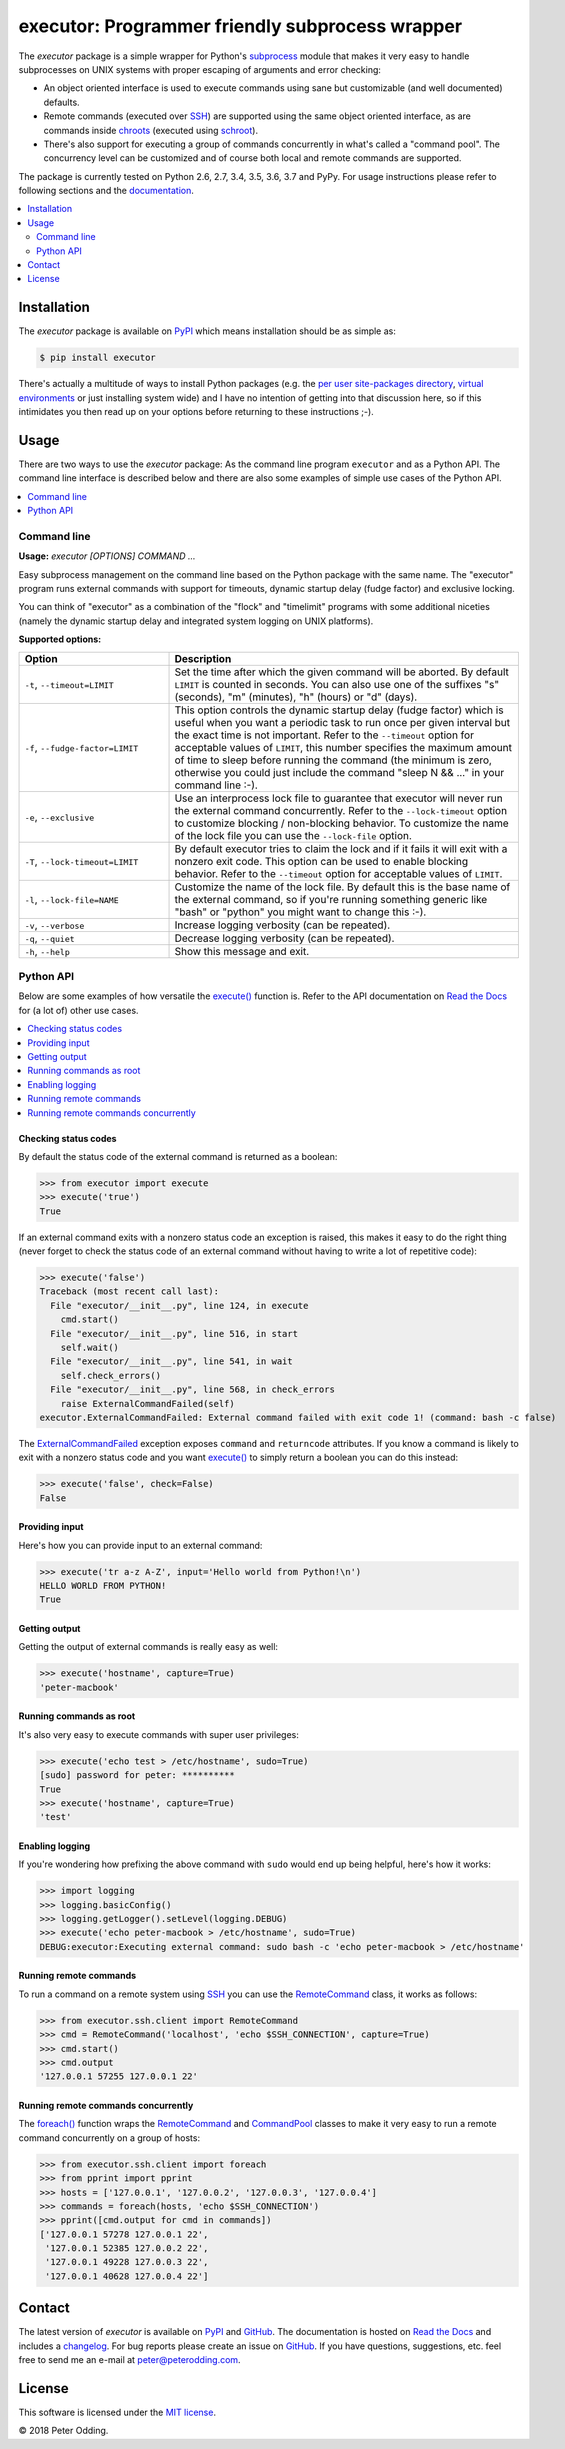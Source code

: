 executor: Programmer friendly subprocess wrapper
================================================

.. image:: https://travis-ci.org/xolox/python-executor.svg?branch=master
   :target: https://travis-ci.org/xolox/python-executor

.. image:: https://coveralls.io/repos/xolox/python-executor/badge.png?branch=master
   :target: https://coveralls.io/r/xolox/python-executor?branch=master

The `executor` package is a simple wrapper for Python's subprocess_ module
that makes it very easy to handle subprocesses on UNIX systems with proper
escaping of arguments and error checking:

- An object oriented interface is used to execute commands using sane but
  customizable (and well documented) defaults.

- Remote commands (executed over SSH_) are supported using the same object
  oriented interface, as are commands inside chroots_ (executed using
  schroot_).

- There's also support for executing a group of commands concurrently in
  what's called a "command pool". The concurrency level can be customized and
  of course both local and remote commands are supported.

The package is currently tested on Python 2.6, 2.7, 3.4, 3.5, 3.6, 3.7 and
PyPy. For usage instructions please refer to following sections and the
documentation_.

.. contents::
   :local:
   :depth: 2

Installation
------------

The `executor` package is available on PyPI_ which means installation should be
as simple as:

.. code-block:: sh

   $ pip install executor

There's actually a multitude of ways to install Python packages (e.g. the `per
user site-packages directory`_, `virtual environments`_ or just installing
system wide) and I have no intention of getting into that discussion here, so
if this intimidates you then read up on your options before returning to these
instructions ;-).

Usage
-----

There are two ways to use the `executor` package: As the command line program
``executor`` and as a Python API. The command line interface is described below
and there are also some examples of simple use cases of the Python API.

.. contents::
   :local:
   :depth: 1

Command line
~~~~~~~~~~~~

.. A DRY solution to avoid duplication of the `executor --help' text:
..
.. [[[cog
.. from humanfriendly.usage import inject_usage
.. inject_usage('executor.cli')
.. ]]]

**Usage:** `executor [OPTIONS] COMMAND ...`

Easy subprocess management on the command line based on the Python package with
the same name. The "executor" program runs external commands with support for
timeouts, dynamic startup delay (fudge factor) and exclusive locking.

You can think of "executor" as a combination of the "flock" and "timelimit"
programs with some additional niceties (namely the dynamic startup delay and
integrated system logging on UNIX platforms).

**Supported options:**

.. csv-table::
   :header: Option, Description
   :widths: 30, 70


   "``-t``, ``--timeout=LIMIT``","Set the time after which the given command will be aborted. By default
   ``LIMIT`` is counted in seconds. You can also use one of the suffixes ""s""
   (seconds), ""m"" (minutes), ""h"" (hours) or ""d"" (days)."
   "``-f``, ``--fudge-factor=LIMIT``","This option controls the dynamic startup delay (fudge factor) which is
   useful when you want a periodic task to run once per given interval but the
   exact time is not important. Refer to the ``--timeout`` option for acceptable
   values of ``LIMIT``, this number specifies the maximum amount of time to sleep
   before running the command (the minimum is zero, otherwise you could just
   include the command ""sleep N && ..."" in your command line :-)."
   "``-e``, ``--exclusive``","Use an interprocess lock file to guarantee that executor will never run
   the external command concurrently. Refer to the ``--lock-timeout`` option
   to customize blocking / non-blocking behavior. To customize the name
   of the lock file you can use the ``--lock-file`` option."
   "``-T``, ``--lock-timeout=LIMIT``","By default executor tries to claim the lock and if it fails it will exit
   with a nonzero exit code. This option can be used to enable blocking
   behavior. Refer to the ``--timeout`` option for acceptable values of ``LIMIT``."
   "``-l``, ``--lock-file=NAME``","Customize the name of the lock file. By default this is the base name of
   the external command, so if you're running something generic like ""bash""
   or ""python"" you might want to change this :-)."
   "``-v``, ``--verbose``",Increase logging verbosity (can be repeated).
   "``-q``, ``--quiet``",Decrease logging verbosity (can be repeated).
   "``-h``, ``--help``",Show this message and exit.

.. [[[end]]]

Python API
~~~~~~~~~~

Below are some examples of how versatile the `execute()`_ function is. Refer to
the API documentation on `Read the Docs`_ for (a lot of) other use cases.

.. contents::
   :local:

Checking status codes
+++++++++++++++++++++

By default the status code of the external command is returned as a boolean:

>>> from executor import execute
>>> execute('true')
True

If an external command exits with a nonzero status code an exception is raised,
this makes it easy to do the right thing (never forget to check the status code
of an external command without having to write a lot of repetitive code):

>>> execute('false')
Traceback (most recent call last):
  File "executor/__init__.py", line 124, in execute
    cmd.start()
  File "executor/__init__.py", line 516, in start
    self.wait()
  File "executor/__init__.py", line 541, in wait
    self.check_errors()
  File "executor/__init__.py", line 568, in check_errors
    raise ExternalCommandFailed(self)
executor.ExternalCommandFailed: External command failed with exit code 1! (command: bash -c false)

The ExternalCommandFailed_ exception exposes ``command`` and ``returncode``
attributes. If you know a command is likely to exit with a nonzero status code
and you want `execute()`_ to simply return a boolean you can do this instead:

>>> execute('false', check=False)
False

Providing input
+++++++++++++++

Here's how you can provide input to an external command:

>>> execute('tr a-z A-Z', input='Hello world from Python!\n')
HELLO WORLD FROM PYTHON!
True

Getting output
++++++++++++++

Getting the output of external commands is really easy as well:

>>> execute('hostname', capture=True)
'peter-macbook'

Running commands as root
++++++++++++++++++++++++

It's also very easy to execute commands with super user privileges:

>>> execute('echo test > /etc/hostname', sudo=True)
[sudo] password for peter: **********
True
>>> execute('hostname', capture=True)
'test'

Enabling logging
++++++++++++++++

If you're wondering how prefixing the above command with ``sudo`` would
end up being helpful, here's how it works:

>>> import logging
>>> logging.basicConfig()
>>> logging.getLogger().setLevel(logging.DEBUG)
>>> execute('echo peter-macbook > /etc/hostname', sudo=True)
DEBUG:executor:Executing external command: sudo bash -c 'echo peter-macbook > /etc/hostname'

Running remote commands
+++++++++++++++++++++++

To run a command on a remote system using SSH_ you can use the RemoteCommand_
class, it works as follows:

>>> from executor.ssh.client import RemoteCommand
>>> cmd = RemoteCommand('localhost', 'echo $SSH_CONNECTION', capture=True)
>>> cmd.start()
>>> cmd.output
'127.0.0.1 57255 127.0.0.1 22'

Running remote commands concurrently
++++++++++++++++++++++++++++++++++++

The `foreach()`_ function wraps the RemoteCommand_ and CommandPool_ classes to
make it very easy to run a remote command concurrently on a group of hosts:

>>> from executor.ssh.client import foreach
>>> from pprint import pprint
>>> hosts = ['127.0.0.1', '127.0.0.2', '127.0.0.3', '127.0.0.4']
>>> commands = foreach(hosts, 'echo $SSH_CONNECTION')
>>> pprint([cmd.output for cmd in commands])
['127.0.0.1 57278 127.0.0.1 22',
 '127.0.0.1 52385 127.0.0.2 22',
 '127.0.0.1 49228 127.0.0.3 22',
 '127.0.0.1 40628 127.0.0.4 22']

Contact
-------

The latest version of `executor` is available on PyPI_ and GitHub_. The
documentation is hosted on `Read the Docs`_ and includes a changelog_. For bug
reports please create an issue on GitHub_. If you have questions, suggestions,
etc. feel free to send me an e-mail at `peter@peterodding.com`_.

License
-------

This software is licensed under the `MIT license`_.

© 2018 Peter Odding.

.. External references:
.. _changelog: https://executor.readthedocs.io/en/latest/changelog.html
.. _chroots: http://en.wikipedia.org/wiki/Chroot
.. _CommandPool: https://executor.readthedocs.io/en/latest/api.html#executor.concurrent.CommandPool
.. _documentation: https://executor.readthedocs.io
.. _execute(): http://executor.readthedocs.io/en/latest/api.html#executor.execute
.. _ExternalCommandFailed: http://executor.readthedocs.io/en/latest/api.html#executor.ExternalCommandFailed
.. _foreach(): https://executor.readthedocs.io/en/latest/api.html#executor.ssh.client.foreach
.. _GitHub: https://github.com/xolox/python-executor
.. _MIT license: http://en.wikipedia.org/wiki/MIT_License
.. _per user site-packages directory: https://www.python.org/dev/peps/pep-0370/
.. _peter@peterodding.com: peter@peterodding.com
.. _PyPI: https://pypi.python.org/pypi/executor
.. _Read the Docs: https://executor.readthedocs.io/en/latest/api.html#api-documentation
.. _RemoteCommand: https://executor.readthedocs.io/en/latest/api.html#executor.ssh.client.RemoteCommand
.. _schroot: https://wiki.debian.org/Schroot
.. _SSH: https://en.wikipedia.org/wiki/Secure_Shell
.. _subprocess: https://docs.python.org/2/library/subprocess.html
.. _virtual environments: http://docs.python-guide.org/en/latest/dev/virtualenvs/
